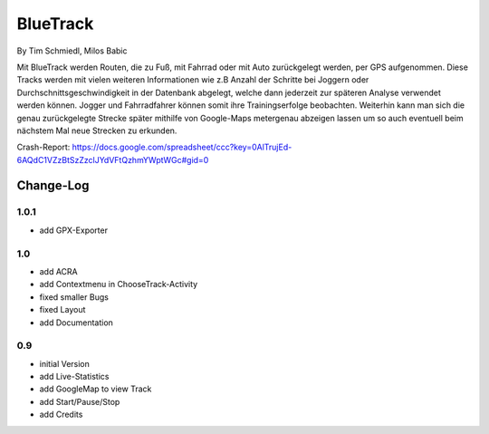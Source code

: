====================
BlueTrack
====================
By Tim Schmiedl, Milos Babic


Mit BlueTrack werden Routen, die zu Fuß, mit Fahrrad oder mit Auto zurückgelegt werden, per GPS aufgenommen.
Diese Tracks werden mit vielen weiteren Informationen wie z.B Anzahl der Schritte bei Joggern oder Durchschnittsgeschwindigkeit in der Datenbank abgelegt, welche dann jederzeit zur späteren Analyse verwendet werden können.
Jogger und Fahrradfahrer können somit ihre Trainingserfolge beobachten.
Weiterhin kann man sich die genau zurückgelegte Strecke später mithilfe von Google-Maps metergenau abzeigen lassen um so auch eventuell beim nächstem Mal neue Strecken zu erkunden.

Crash-Report: https://docs.google.com/spreadsheet/ccc?key=0AlTrujEd-6AQdC1VZzBtSzZzclJYdVFtQzhmYWptWGc#gid=0

Change-Log
===========
1.0.1
-----
* add GPX-Exporter


1.0
----
* add ACRA
* add Contextmenu in ChooseTrack-Activity
* fixed smaller Bugs
* fixed Layout
* add Documentation


0.9
----
* initial Version
* add Live-Statistics
* add GoogleMap to view Track
* add Start/Pause/Stop
* add Credits